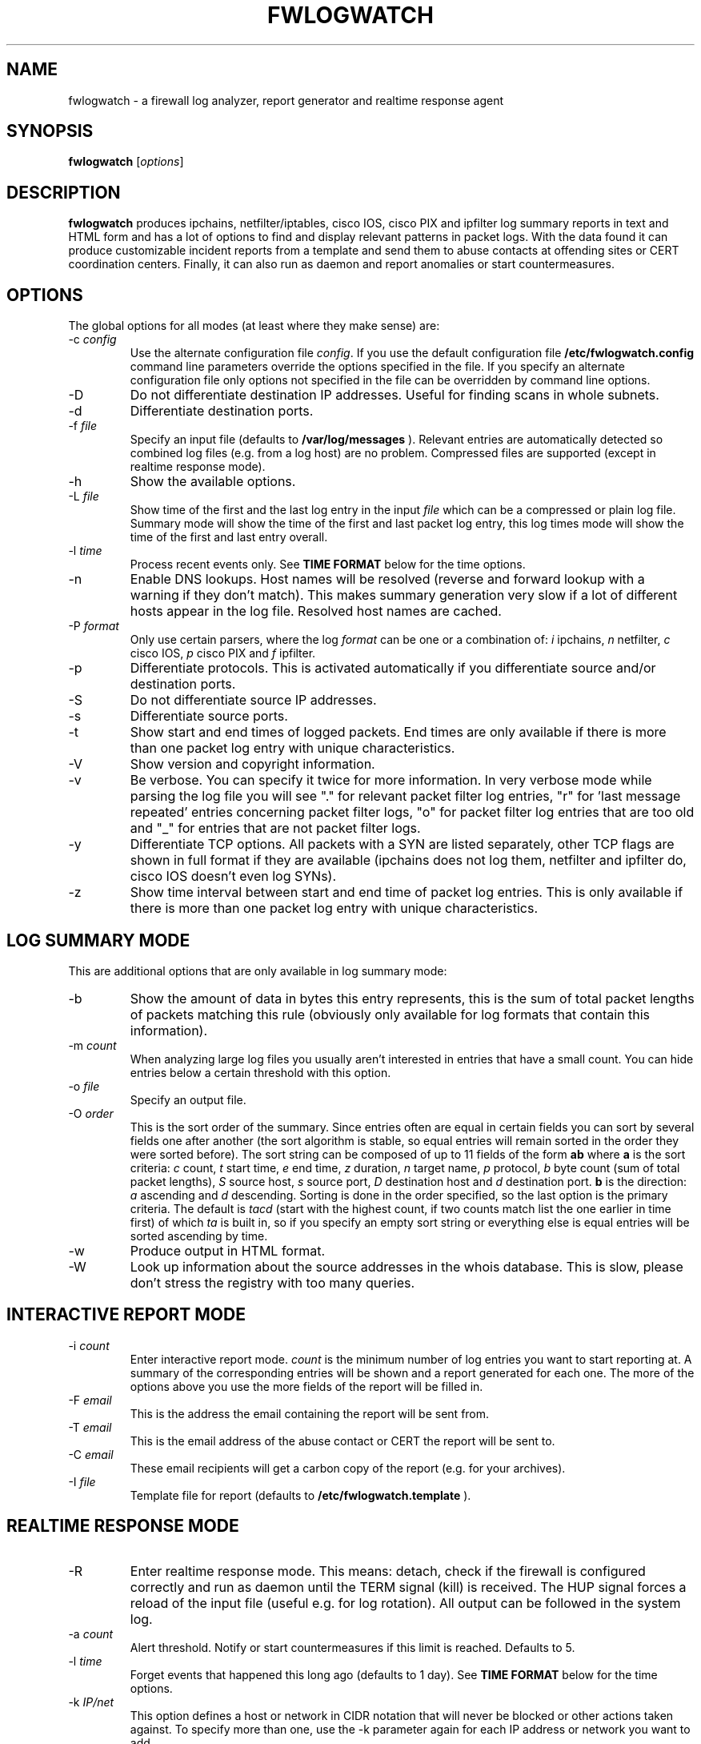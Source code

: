 .\" $Id: fwlogwatch.8,v 1.16 2002/02/14 21:32:47 bwess Exp $
.TH FWLOGWATCH 8 "28 July 2001" RUS-CERT
.SH NAME
fwlogwatch \- a firewall log analyzer, report generator and realtime response agent
.SH SYNOPSIS
.B fwlogwatch
.RI [ options ]
.SH DESCRIPTION
.B fwlogwatch
produces ipchains, netfilter/iptables, cisco IOS, cisco PIX and ipfilter
log summary reports in text and HTML form and has a lot of options to find
and display relevant patterns in packet logs. With the data found it can
produce customizable incident reports from a template and send them to
abuse contacts at offending sites or CERT coordination centers. Finally, it
can also run as daemon and report anomalies or start countermeasures.

.SH OPTIONS
The global options for all modes (at least where they make sense) are:
.IP \-c\ \fIconfig\fR
Use the alternate configuration file
.IR config .
If you use the default configuration file
.B /etc/fwlogwatch.config
command line parameters override
the options specified in the file. If you specify an alternate configuration
file only options not specified in the file can be overridden by command line
options.
.IP \-D
Do not differentiate destination IP addresses. Useful for finding scans in
whole subnets.
.IP \-d
Differentiate destination ports.
.IP \-f\ \fIfile\fR
Specify an input file (defaults to
.B /var/log/messages
). Relevant entries are automatically detected so combined log files (e.g.
from a log host) are no problem. Compressed files are supported (except in
realtime response mode).
.IP \-h
Show the available options.
.IP \-L\ \fIfile\fR
Show time of the first and the last log entry in the input
.I file
which can be a compressed or plain log file. Summary mode will show the
time of the first and last packet log entry, this log times mode
will show the time of the first and last entry overall.
.IP \-l\ \fItime\fR
Process recent events only. See
.B TIME FORMAT
below for the time options.
.IP \-n
Enable DNS lookups. Host names will be resolved (reverse and forward lookup
with a warning if they don't match). This makes summary generation very
slow if a lot of different hosts appear in the log file. Resolved host names
are cached.
.IP \-P\ \fIformat\fR
Only use certain parsers, where the log
.I format
can be one or a combination of:
.I i
ipchains,
.I n
netfilter,
.I c
cisco IOS,
.I p
cisco PIX and
.I f
ipfilter.
.IP \-p
Differentiate protocols. This is activated automatically if you
differentiate source and/or destination ports.
.IP \-S
Do not differentiate source IP addresses.
.IP \-s
Differentiate source ports.
.IP \-t
Show start and end times of logged packets. End times are only available if
there is more than one packet log entry with unique characteristics.
.IP \-V
Show version and copyright information.
.IP \-v
Be verbose. You can specify it twice for more information.
In very verbose mode while parsing the log file you will see "." for
relevant packet filter log entries, "r" for 'last message repeated' entries
concerning packet filter logs, "o" for packet filter log entries that are
too old and "_" for entries that are not packet filter logs.
.IP \-y
Differentiate TCP options. All packets with a SYN are listed separately,
other TCP flags are shown in full format if they are available (ipchains
does not log them, netfilter and ipfilter do, cisco IOS doesn't even log SYNs).
.IP \-z
Show time interval between start and end time of packet log entries. This
is only available if there is more than one packet log entry with unique
characteristics.
.SH "LOG SUMMARY MODE"
This are additional options that are only available in log summary mode:
.IP \-b
Show the amount of data in bytes this entry represents, this is the sum of
total packet lengths of packets matching this rule (obviously only available
for log formats that contain this information).
.IP \-m\ \fIcount\fR
When analyzing large log files you usually aren't interested in entries that
have a small count. You can hide entries below a certain threshold with
this option.
.IP \-o\ \fIfile\fR
Specify an output file.
.IP \-O\ \fIorder\fR
This is the sort order of the summary. Since entries often are
equal in certain fields you can sort by several fields one after another
(the sort algorithm is stable, so equal entries will remain sorted in the
order they were sorted before). The sort string can be composed of up to 11
fields of the form
.B ab
where
.B a
is the sort criteria:
.I c
count,
.I t
start time,
.I e
end time,
.I z
duration,
.I n
target name,
.I p
protocol,
.I b
byte count (sum of total packet lengths),
.I S
source host,
.I s
source port,
.I D
destination host and
.I d
destination port.
.B b
is the direction:
.I a
ascending and
.I d
descending.
Sorting is done in the order specified, so the last option is the primary
criteria. The default is
.I tacd
(start with the highest count, if two counts match list the one earlier in
time first) of which
.I ta
is built in, so if you specify an empty sort string or everything else is
equal entries will be sorted ascending by time.
.IP \-w
Produce output in HTML format.
.IP \-W
Look up information about the source addresses in the whois database. This
is slow, please don't stress the registry with too many queries.
.SH "INTERACTIVE REPORT MODE"
.IP \-i\ \fIcount\fR
Enter interactive report mode.
.I count
is the minimum number of log entries you want to start reporting at. A
summary of the corresponding entries will be shown and a report generated
for each one. The more of the options above you use the more fields of the
report will be filled in.
.IP \-F\ \fIemail\fR
This is the address the email containing the report will be sent from.
.IP \-T\ \fIemail\fR
This is the email address of the abuse contact or CERT the report will be
sent to.
.IP \-C\ \fIemail\fR
These email recipients will get a carbon copy of the report (e.g. for your
archives).
.IP \-I\ \fIfile\fR
Template file for report (defaults to
.B /etc/fwlogwatch.template
).
.SH "REALTIME RESPONSE MODE"
.IP \-R
Enter realtime response mode. This means: detach, check if the firewall is
configured correctly and run as daemon until the TERM signal (kill) is
received. The HUP signal forces a reload of the input file (useful e.g. for
log rotation). All output can be followed in the system log.
.IP \-a\ \fIcount\fR
Alert threshold. Notify or start countermeasures if this limit is reached.
Defaults to 5.
.IP \-l\ \fItime\fR
Forget events that happened this long ago (defaults to 1 day). See
.B TIME FORMAT
below for the time options.
.IP \-k\ \fIIP/net\fR
This option defines a host or network in CIDR notation that will never be
blocked or other actions taken against. To specify more than one, use the
-k parameter again for each IP address or network you want to add.
.IP \-A
The notification script is invoked when the threshold is reached. A few
examples of possible notifications are included in fwlw_notify, you can add
your own ones as you see fit.
.IP \-B
The response script is invoked when the threshold is reached. This will
usually block the attacking host completely with a new firewall rule.
A new chain for
.B fwlogwatch
actions is inserted in the input chain and block rules added as needed.
The chain and its content is removed if
.B fwlogwatch
is terminated normally. The default scripts contain actions for ipchains
and netfilter, you can modify them or add others as you like.
.IP \-X
Activate the internal web server to monitor the current status of the program.
Use the configuration file to change it's options. The default user name is
.B admin
and the default password is
.B fwlogwat
since DES can only encrypt 8 characters. By default it listens on port
888 and only allows connections from localhost.
.SH "TIME FORMAT"
Time is specified as
.B nx
where
.B n
is a natural number and
.B x
is one of the
following:
.I s
for seconds (default if you don't specify anything),
.I m
for minutes,
.I h
for hours,
.I d
for days,
.I w
for weeks,
.I M
for months and
.I y
for years.
.SH FILES
.IP \fB/etc/fwlogwatch.config\fR
Default configuration file.
.IP \fB/etc/fwlogwatch.template\fR
Default template for incident reports.
.IP \fB/var/log/messages\fR
Default input log file.
.IP \fB/var/run/fwlogwatch.pid\fR
PID file generated by the daemon in realtime response mode.
.SH "FEATURES ONLY IN CONFIGURATION FILE"
The following features are only available in the configuration file and not
on the command line, they are presented and explained in the sample
configuration file.
.IP HTML\ colors
The colors of the HTML output page can be customized.
.IP realtime\ response\ options
The host that can access the web interface, the port it listens on, the
user and password and the pid file handling can be changed.
.IP host\ and\ port\ selection\ and\ exclusion
Hosts and ports to be summarized can be selected or excluded.
.SH "NETFILTER, IPFILTER AND CISCO SUPPORT"
fwlogwatch also features iptables/netfilter, ipfilter and cisco IOS/PIX log
file support, it can even combine or separate the formats if you activate
or deactivate the corresponding parsers. Some restrictions apply because
not all fields exist or make sense in all log file types. Realtime response
has predefined actions for ipchains and netfilter, you can add whatever you
want done to the fwlw_respond script. You will need to deactivate the
ipchains parser if you want to use realtime response mode on a system
without ipchains.
.SH SECURITY
Since
.B fwlogwatch
is a security tool and needs superuser permissions for certain tasks
special care was taken to make it secure. You can run it with user
permissions for most functions or you can make it setgid for a
group
.B /var/log/messages
is in if all you need is to be able to read this file. Only the realtime
response mode with activated ipchains parser needs superuser permissions
to analyze the firewall rules. You might also need them for the response
script and for binding the default status port.
.SH AUTHOR
Boris Wesslowski <Boris.Wesslowski@RUS.Uni-Stuttgart.DE>,
RUS-CERT http://cert.uni-stuttgart.de
